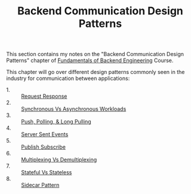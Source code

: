 #+TITLE: Backend Communication Design Patterns

This section contains my notes on the "Backend Communication Design Patterns"
chapter of [[https://www.udemy.com/course/fundamentals-of-backend-communications-and-protocols/?kw=fundamentals+of+backend+eng&src=sac][Fundamentals of Backend Engineering]] Course.

This chapter will go over different design patterns commonly seen in the
industry for communication between applications:
- 1. :: [[./RequestResponse/README.org][Request Response]]
- 2. :: [[./SyncVsAsync/README.org][Synchronous Vs Asynchronous Workloads]]
- 3. :: [[./PushPoll/README.org][Push, Polling, & Long Pulling]]
- 4. :: [[./ServerSentEvents/README.org][Server Sent Events]]
- 5. :: [[./PubSub/README.org][Publish Subscribe]]
- 6. :: [[./MultiplexingVsDemultiplexing/README.org][Multiplexing Vs Demultiplexing]]
- 7. :: [[./StatefulVsStateless/README.org][Stateful Vs Stateless]]
- 8. :: [[./SidecarPattern/README.org][Sidecar Pattern]]
